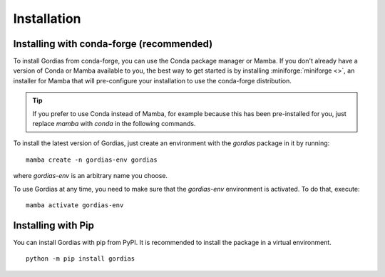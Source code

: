 .. _install:


Installation
============

Installing with conda-forge (recommended)
-----------------------------------------

To install Gordias from conda-forge, you can use the Conda package manager or Mamba.
If you don't already have a version of Conda or Mamba available to you, the best way to get started is by installing :miniforge:`miniforge <>`, an installer for Mamba that will pre-configure your installation to use the conda-forge distribution.

.. tip::
    If you prefer to use Conda instead of Mamba, for example because this has been pre-installed for you, just replace `mamba` with `conda` in the following commands.


To install the latest version of Gordias, just create an environment with the `gordias` package in it by running::

    mamba create -n gordias-env gordias

where `gordias-env` is an arbitrary name you choose.

To use Gordias at any time, you need to make sure that the `gordias-env` environment is activated.
To do that, execute::

    mamba activate gordias-env


Installing with Pip
-------------------
You can install Gordias with pip from PyPI. It is recommended to install the package in a virtual environment. ::

    python -m pip install gordias

